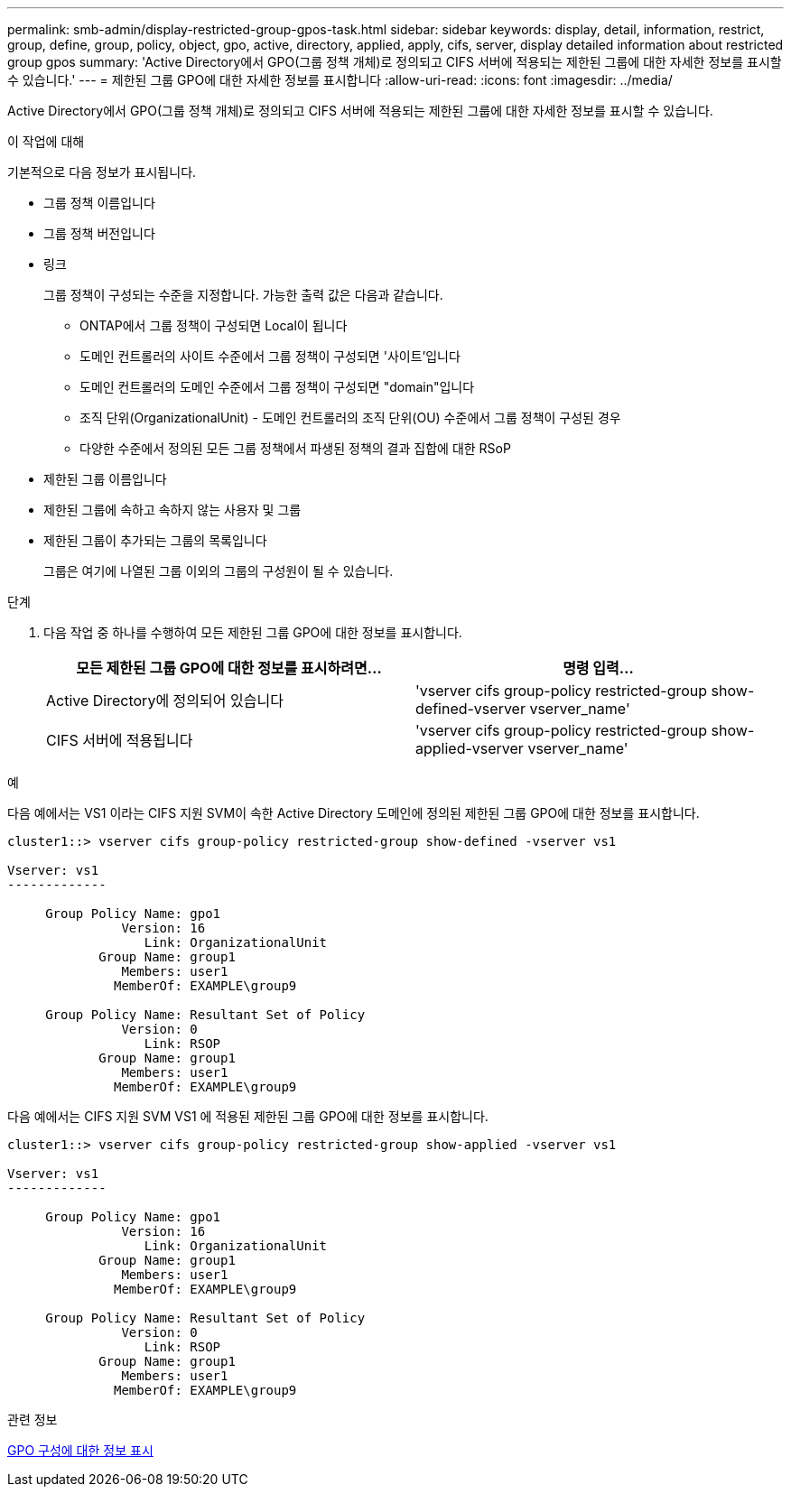 ---
permalink: smb-admin/display-restricted-group-gpos-task.html 
sidebar: sidebar 
keywords: display, detail, information, restrict, group, define, group, policy, object, gpo, active, directory, applied, apply, cifs, server, display detailed information about restricted group gpos 
summary: 'Active Directory에서 GPO(그룹 정책 개체)로 정의되고 CIFS 서버에 적용되는 제한된 그룹에 대한 자세한 정보를 표시할 수 있습니다.' 
---
= 제한된 그룹 GPO에 대한 자세한 정보를 표시합니다
:allow-uri-read: 
:icons: font
:imagesdir: ../media/


[role="lead"]
Active Directory에서 GPO(그룹 정책 개체)로 정의되고 CIFS 서버에 적용되는 제한된 그룹에 대한 자세한 정보를 표시할 수 있습니다.

.이 작업에 대해
기본적으로 다음 정보가 표시됩니다.

* 그룹 정책 이름입니다
* 그룹 정책 버전입니다
* 링크
+
그룹 정책이 구성되는 수준을 지정합니다. 가능한 출력 값은 다음과 같습니다.

+
** ONTAP에서 그룹 정책이 구성되면 Local이 됩니다
** 도메인 컨트롤러의 사이트 수준에서 그룹 정책이 구성되면 '사이트'입니다
** 도메인 컨트롤러의 도메인 수준에서 그룹 정책이 구성되면 "domain"입니다
** 조직 단위(OrganizationalUnit) - 도메인 컨트롤러의 조직 단위(OU) 수준에서 그룹 정책이 구성된 경우
** 다양한 수준에서 정의된 모든 그룹 정책에서 파생된 정책의 결과 집합에 대한 RSoP


* 제한된 그룹 이름입니다
* 제한된 그룹에 속하고 속하지 않는 사용자 및 그룹
* 제한된 그룹이 추가되는 그룹의 목록입니다
+
그룹은 여기에 나열된 그룹 이외의 그룹의 구성원이 될 수 있습니다.



.단계
. 다음 작업 중 하나를 수행하여 모든 제한된 그룹 GPO에 대한 정보를 표시합니다.
+
|===
| 모든 제한된 그룹 GPO에 대한 정보를 표시하려면... | 명령 입력... 


 a| 
Active Directory에 정의되어 있습니다
 a| 
'vserver cifs group-policy restricted-group show-defined-vserver vserver_name'



 a| 
CIFS 서버에 적용됩니다
 a| 
'vserver cifs group-policy restricted-group show-applied-vserver vserver_name'

|===


.예
다음 예에서는 VS1 이라는 CIFS 지원 SVM이 속한 Active Directory 도메인에 정의된 제한된 그룹 GPO에 대한 정보를 표시합니다.

[listing]
----
cluster1::> vserver cifs group-policy restricted-group show-defined -vserver vs1

Vserver: vs1
-------------

     Group Policy Name: gpo1
               Version: 16
                  Link: OrganizationalUnit
            Group Name: group1
               Members: user1
              MemberOf: EXAMPLE\group9

     Group Policy Name: Resultant Set of Policy
               Version: 0
                  Link: RSOP
            Group Name: group1
               Members: user1
              MemberOf: EXAMPLE\group9
----
다음 예에서는 CIFS 지원 SVM VS1 에 적용된 제한된 그룹 GPO에 대한 정보를 표시합니다.

[listing]
----
cluster1::> vserver cifs group-policy restricted-group show-applied -vserver vs1

Vserver: vs1
-------------

     Group Policy Name: gpo1
               Version: 16
                  Link: OrganizationalUnit
            Group Name: group1
               Members: user1
              MemberOf: EXAMPLE\group9

     Group Policy Name: Resultant Set of Policy
               Version: 0
                  Link: RSOP
            Group Name: group1
               Members: user1
              MemberOf: EXAMPLE\group9
----
.관련 정보
xref:display-gpo-config-task.adoc[GPO 구성에 대한 정보 표시]
